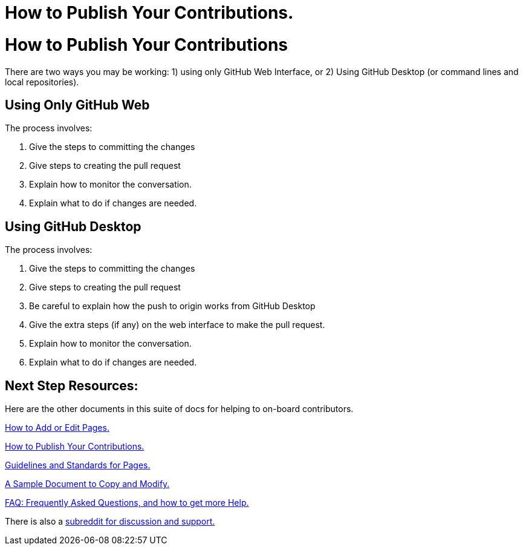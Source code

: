 = How to Publish Your Contributions.
:doctype: book
:page-authors: Vector Hasting
:table-caption: Data Set
:imagesdir: /Media/Images/
:page-draft_complete: 0%
:page-stage: NoShow
:page-todos: Add the basic content indicated below in the text. We'll want screenshots of the interfaces.  Organize, organize, organize, KISS
:showtitle:

= How to Publish Your Contributions

There are two ways you may be working: 1) using only GitHub Web Interface, or 2) Using GitHub Desktop (or command lines and local repositories).

== Using Only GitHub Web

The process involves:

. Give the steps to committing the changes
. Give steps to creating the pull request
. Explain how to monitor the conversation.
. Explain what to do if changes are needed. 

== Using GitHub Desktop 

The process involves:

. Give the steps to committing the changes
. Give steps to creating the pull request
. Be careful to explain how the push to origin works from GitHub Desktop
. Give the extra steps (if any) on the web interface to make the pull request.
. Explain how to monitor the conversation.
. Explain what to do if changes are needed. 

== Next Step Resources: 

Here are the other documents in this suite of docs for helping to on-board contributors. 

<</content/Contributing/030_How_To_Add_Or_Edit_Pages.adoc#,How to Add or Edit Pages.>>

<</content/Contributing/040_How_To_Publish_Your_Edits.adoc#,How to Publish Your Contributions.>>

<</content/Contributing/050_Guidelines_for_Pages.adoc#,Guidelines and Standards for Pages.>>

<</content/Contributing/060_Sample_Document.adoc#,A Sample Document to Copy and Modify.>>

<</content/Contributing/070_FAQ.adoc#,FAQ: Frequently Asked Questions, and how to get more Help.>>

There is also a link:https://www.reddit.com/r/ProjectLiberty2029/["subreddit for discussion and support.", window=read-later,opts="noopener,nofollow"] 




